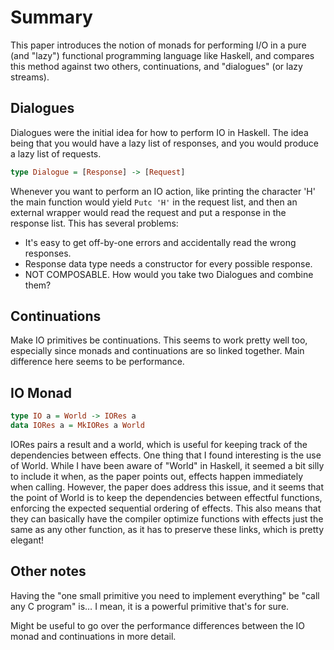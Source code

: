 * Summary

  This paper introduces the notion of monads for performing I/O in a
  pure (and "lazy") functional programming language like Haskell, and
  compares this method against two others, continuations, and
  "dialogues" (or lazy streams).

** Dialogues

  Dialogues were the initial idea for how to perform IO in
  Haskell. The idea being that you would have a lazy list of
  responses, and you would produce a lazy list of requests.

  #+begin_src haskell
    type Dialogue = [Response] -> [Request]
  #+end_src
  
  Whenever you want to perform an IO action, like printing the
  character 'H' the main function would yield ~Putc 'H'~ in the
  request list, and then an external wrapper would read the request
  and put a response in the response list. This has several problems:

  - It's easy to get off-by-one errors and accidentally read the wrong
    responses.
  - Response data type needs a constructor for every possible response.
  - NOT COMPOSABLE. How would you take two Dialogues and combine them?

** Continuations

   Make IO primitives be continuations. This seems to work pretty well
   too, especially since monads and continuations are so linked
   together. Main difference here seems to be performance.

** IO Monad

   #+begin_src haskell
     type IO a = World -> IORes a
     data IORes a = MkIORes a World
   #+end_src

   IORes pairs a result and a world, which is useful for keeping track
  of the dependencies between effects.  One thing that I found
  interesting is the use of World. While I have been aware of "World"
  in Haskell, it seemed a bit silly to include it when, as the paper
  points out, effects happen immediately when calling. However, the
  paper does address this issue, and it seems that the point of World
  is to keep the dependencies between effectful functions, enforcing
  the expected sequential ordering of effects. This also means that
  they can basically have the compiler optimize functions with effects
  just the same as any other function, as it has to preserve these
  links, which is pretty elegant!

** Other notes

   Having the "one small primitive you need to implement everything"
   be "call any C program" is... I mean, it is a powerful primitive
   that's for sure.

   Might be useful to go over the performance differences between the
   IO monad and continuations in more detail.
